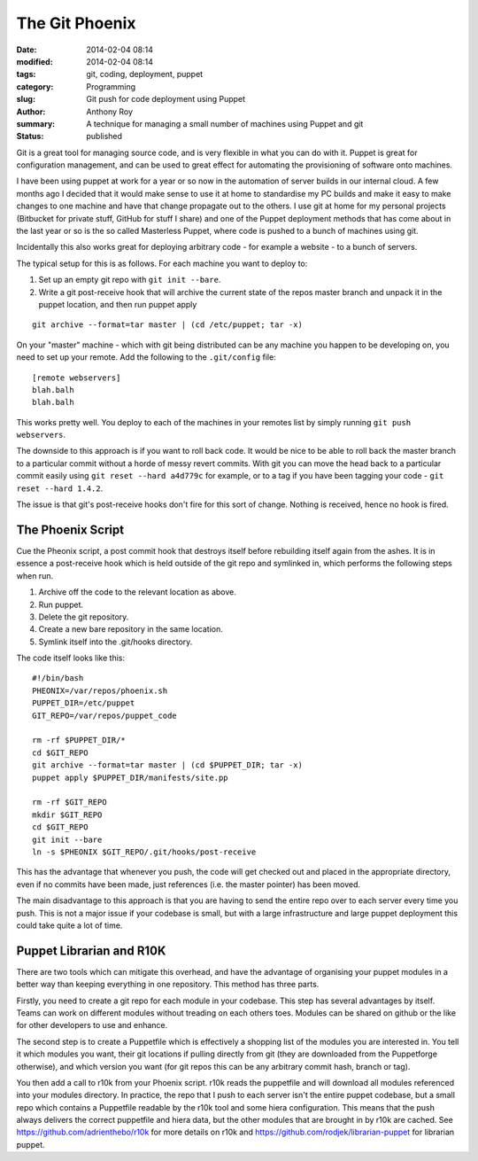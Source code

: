 The Git Phoenix
===============

:date: 2014-02-04 08:14
:modified: 2014-02-04 08:14
:tags: git, coding, deployment, puppet
:category: Programming
:slug: Git push for code deployment using Puppet
:author: Anthony Roy
:summary: A technique for managing a small number of machines using Puppet and git
:status: published

Git is a great tool for managing source code, and is very flexible in what you can do with it. Puppet is great for configuration management, and can be used to great effect for automating the provisioning of software onto machines.

I have been using puppet at work for a year or so now in the automation of server builds in our internal cloud. A few months ago I decided that it would make sense to use it at home to standardise my PC builds and make it easy to make changes to one machine and have that change propagate out to the others. I use git at home for my personal projects (Bitbucket for private stuff, GitHub for stuff I share) and one of the Puppet deployment methods that has come about in the last year or so is the so called Masterless Puppet, where code is pushed to a bunch of machines using git.

Incidentally this also works great for deploying arbitrary code - for example a website - to a bunch of servers.

The typical setup for this is as follows. For each machine you want to deploy to:

1. Set up an empty git repo with ``git init --bare``.
2. Write a git post-receive hook that will archive the current state of the repos master branch and unpack it in the puppet location, and then run puppet apply
   
::

    git archive --format=tar master | (cd /etc/puppet; tar -x)

On your "master" machine - which with git being distributed can be any machine you happen to be developing on, you need to set up your remote. Add the following to the ``.git/config`` file::

    [remote webservers]
    blah.balh
    blah.balh

This works pretty well. You deploy to each of the machines in your remotes list by simply running ``git push webservers``.

The downside to this approach is if you want to roll back code. It would be nice to be able to roll back the master branch to a particular commit without a horde of messy revert commits. With git you can move the head back to a particular commit easily using ``git reset --hard a4d779c`` for example, or to a tag if you have been tagging your code - ``git reset --hard 1.4.2``.

The issue is that git's post-receive hooks don't fire for this sort of change. Nothing is received, hence no hook is fired.

The Phoenix Script
------------------

Cue the Pheonix script, a post commit hook that destroys itself before rebuilding itself again from the ashes. It is in essence a post-receive hook which is held outside of the git repo and symlinked in, which performs the following steps when run.

1. Archive off the code to the relevant location as above.
2. Run puppet.
3. Delete the git repository.
4. Create a new bare repository in the same location.
5. Symlink itself into the .git/hooks directory.

The code itself looks like this::

    #!/bin/bash
    PHEONIX=/var/repos/phoenix.sh
    PUPPET_DIR=/etc/puppet
    GIT_REPO=/var/repos/puppet_code

    rm -rf $PUPPET_DIR/*
    cd $GIT_REPO
    git archive --format=tar master | (cd $PUPPET_DIR; tar -x)
    puppet apply $PUPPET_DIR/manifests/site.pp

    rm -rf $GIT_REPO
    mkdir $GIT_REPO
    cd $GIT_REPO
    git init --bare
    ln -s $PHEONIX $GIT_REPO/.git/hooks/post-receive

This has the advantage that whenever you push, the code will get checked out and placed in the appropriate directory, even if no commits have been made, just references (i.e. the master pointer) has been moved.

The main disadvantage to this approach is that you are having to send the entire repo over to each server every time you push. This is not a major issue if your codebase is small, but with a large infrastructure and large puppet deployment this could take quite a lot of time.

Puppet Librarian and R10K
-------------------------

There are two tools which can mitigate this overhead, and have the advantage of organising your puppet modules in a better way than keeping everything in one repository. This method has three parts.

Firstly, you need to create a git repo for each module in your codebase. This step has several advantages by itself. Teams can work on different modules without treading on each others toes. Modules can be shared on github or the like for other developers to use and enhance.

The second step is to create a Puppetfile which is effectively a shopping list of the modules you are interested in. You tell it which modules you want, their git locations if pulling directly from git (they are downloaded from the Puppetforge otherwise), and which version you want (for git repos this can be any arbitrary commit hash, branch or tag).

You then add a call to r10k from your Phoenix script. r10k reads the puppetfile and will download all modules referenced into your modules directory.
In practice, the repo that I push to each server isn't the entire puppet codebase, but a small repo which contains a Puppetfile readable by the r10k tool and some hiera configuration. This means that the push always delivers the correct puppetfile and hiera data, but the other modules that are brought in by r10k are cached. See https://github.com/adrienthebo/r10k for more details on r10k and https://github.com/rodjek/librarian-puppet for librarian puppet.
